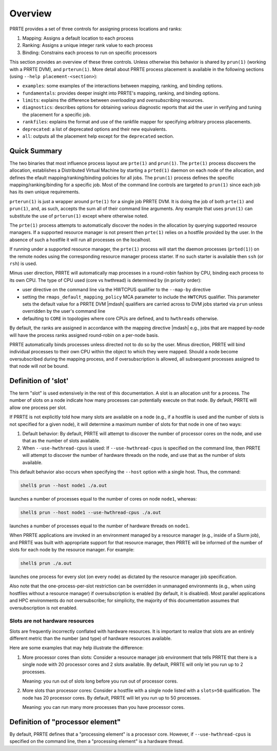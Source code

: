 Overview
========

PRRTE provides a set of three controls for assigning process
locations and ranks:

#. Mapping: Assigns a default location to each process
#. Ranking: Assigns a unique integer rank value to each process
#. Binding: Constrains each process to run on specific processors

This section provides an overview of these three controls.  Unless
otherwise this behavior is shared by ``prun(1)`` (working with a PRRTE
DVM), and ``prterun(1)``. More detail about PRRTE process placement is
available in the following sections (using ``--help
placement-<section>``):

* ``examples``: some examples of the interactions between mapping,
  ranking, and binding options.

* ``fundamentals``: provides deeper insight into PRRTE's mapping,
  ranking, and binding options.

* ``limits``: explains the difference between *overloading* and
  *oversubscribing* resources.

* ``diagnostics``: describes options for obtaining various diagnostic
  reports that aid the user in verifying and tuning the placement for
  a specific job.

* ``rankfiles``: explains the format and use of the rankfile mapper
  for specifying arbitrary process placements.

* ``deprecated``: a list of deprecated options and their new
  equivalents.

* ``all``: outputs all the placement help except for the
  ``deprecated`` section.


Quick Summary
-------------

The two binaries that most influence process layout are ``prte(1)``
and ``prun(1)``.  The ``prte(1)`` process discovers the allocation,
establishes a Distributed Virtual Machine by starting a ``prted(1)``
daemon on each node of the allocation, and defines the efault
mapping/ranking/binding policies for all jobs.  The ``prun(1)`` process
defines the specific mapping/ranking/binding for a specific job. Most
of the command line controls are targeted to ``prun(1)`` since each job
has its own unique requirements.

``prterun(1)`` is just a wrapper around ``prte(1)`` for a single job
PRRTE DVM. It is doing the job of both ``prte(1)`` and ``prun(1)``,
and, as such, accepts the sum all of their command line arguments. Any
example that uses ``prun(1)`` can substitute the use of ``prterun(1)``
except where otherwise noted.

The ``prte(1)`` process attempts to automatically discover the nodes
in the allocation by querying supported resource managers. If a
supported resource manager is not present then ``prte(1)`` relies on a
hostfile provided by the user.  In the absence of such a hostfile it
will run all processes on the localhost.

If running under a supported resource manager, the ``prte(1)`` process
will start the daemon processes (``prted(1)``) on the remote nodes
using the corresponding resource manager process starter. If no such
starter is available then ``ssh`` (or ``rsh``) is used.

Minus user direction, PRRTE will automatically map processes in a
round-robin fashion by CPU, binding each process to its own CPU. The
type of CPU used (core vs hwthread) is determined by (in priority
order):

* user directive on the command line via the HWTCPUS qualifier to
  the ``--map-by`` directive

* setting the ``rmaps_default_mapping_policy`` MCA parameter to
  include the ``HWTCPUS`` qualifier. This parameter sets the default
  value for a PRRTE DVM |mdash| qualifiers are carried across to DVM
  jobs started via ``prun`` unless overridden by the user's command
  line

* defaulting to ``CORE`` in topologies where core CPUs are defined,
  and to ``hwthreads`` otherwise.

By default, the ranks are assigned in accordance with the mapping
directive |mdash| e.g., jobs that are mapped by-node will have the
process ranks assigned round-robin on a per-node basis.

PRRTE automatically binds processes unless directed not to do so by
the user. Minus direction, PRRTE will bind individual processes to
their own CPU within the object to which they were mapped. Should a
node become oversubscribed during the mapping process, and if
oversubscription is allowed, all subsequent processes assigned to that
node will *not* be bound.

.. _placement-definition-of-slot-label:

Definition of 'slot'
--------------------

The term "slot" is used extensively in the rest of this documentation.
A slot is an allocation unit for a process.  The number of slots on a
node indicate how many processes can potentially execute on that node.
By default, PRRTE will allow one process per slot.

If PRRTE is not explicitly told how many slots are available on a node
(e.g., if a hostfile is used and the number of slots is not specified
for a given node), it will determine a maximum number of slots for
that node in one of two ways:

#. Default behavior: By default, PRRTE will attempt to discover the
   number of processor cores on the node, and use that as the number
   of slots available.

#. When ``--use-hwthread-cpus`` is used: If ``--use-hwthread-cpus`` is
   specified on the command line, then PRRTE will attempt to discover
   the number of hardware threads on the node, and use that as the
   number of slots available.

This default behavior also occurs when specifying the ``--host``
option with a single host.  Thus, the command:

.. code:: sh

   shell$ prun --host node1 ./a.out

launches a number of processes equal to the number of cores on node
``node1``, whereas:

.. code:: sh

   shell$ prun --host node1 --use-hwthread-cpus ./a.out

launches a number of processes equal to the number of hardware
threads on ``node1``.

When PRRTE applications are invoked in an environment managed by a
resource manager (e.g., inside of a Slurm job), and PRRTE was built
with appropriate support for that resource manager, then PRRTE will
be informed of the number of slots for each node by the resource
manager.  For example:

.. code:: sh

   shell$ prun ./a.out

launches one process for every slot (on every node) as dictated by
the resource manager job specification.

Also note that the one-process-per-slot restriction can be overridden
in unmanaged environments (e.g., when using hostfiles without a
resource manager) if oversubscription is enabled (by default, it is
disabled).  Most parallel applications and HPC environments do not
oversubscribe; for simplicity, the majority of this documentation
assumes that oversubscription is not enabled.

Slots are not hardware resources
^^^^^^^^^^^^^^^^^^^^^^^^^^^^^^^^

Slots are frequently incorrectly conflated with hardware resources.
It is important to realize that slots are an entirely different metric
than the number (and type) of hardware resources available.

Here are some examples that may help illustrate the difference:

#. More processor cores than slots: Consider a resource manager job
   environment that tells PRRTE that there is a single node with 20
   processor cores and 2 slots available.  By default, PRRTE will
   only let you run up to 2 processes.

   Meaning: you run out of slots long before you run out of processor
   cores.

#. More slots than processor cores: Consider a hostfile with a single
   node listed with a ``slots=50`` qualification.  The node has 20
   processor cores.  By default, PRRTE will let you run up to 50
   processes.

   Meaning: you can run many more processes than you have processor
   cores.

.. _placement-definition-of-processor-element-label:

Definition of "processor element"
---------------------------------

By default, PRRTE defines that a "processing element" is a processor
core.  However, if ``--use-hwthread-cpus`` is specified on the command
line, then a "processing element" is a hardware thread.

